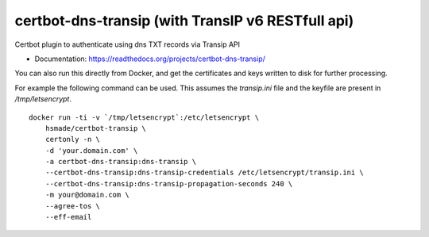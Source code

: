 ==================================================
certbot-dns-transip (with TransIP v6 RESTfull api)
==================================================

.. image:: https://readthedocs.org/projects/certbot-dns-transip/badge/?version=stable
   :target: https://certbot-dns-transip.readthedocs.io/en/stable/?badge=stable
   :alt: Documentation Status
   
.. image:: https://www.travis-ci.org/hsmade/certbot-dns-transip.svg?branch=master&status=passed
   :target: https://www.travis-ci.org/github/hsmade/certbot-dns-transip
   :alt: Build Status

Certbot plugin to authenticate using dns TXT records via Transip API


* Documentation: https://readthedocs.org/projects/certbot-dns-transip/

You can also run this directly from Docker, and get the certificates and keys written to disk for further processing.

For example the following command can be used. This assumes the `transip.ini` file and the keyfile are present in `/tmp/letsencrypt`. ::

    docker run -ti -v `/tmp/letsencrypt`:/etc/letsencrypt \
        hsmade/certbot-transip \
        certonly -n \
        -d 'your.domain.com' \
        -a certbot-dns-transip:dns-transip \
        --certbot-dns-transip:dns-transip-credentials /etc/letsencrypt/transip.ini \
        --certbot-dns-transip:dns-transip-propagation-seconds 240 \
        -m your@domain.com \
        --agree-tos \
        --eff-email
